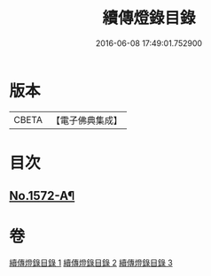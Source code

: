 #+TITLE: 續傳燈錄目錄 
#+DATE: 2016-06-08 17:49:01.752900

* 版本
 |     CBETA|【電子佛典集成】|

* 目次
** [[file:KR6q0015_001.txt::001-0001a1][No.1572-A¶]]

* 卷
[[file:KR6q0015_001.txt][續傳燈錄目錄 1]]
[[file:KR6q0015_002.txt][續傳燈錄目錄 2]]
[[file:KR6q0015_003.txt][續傳燈錄目錄 3]]


